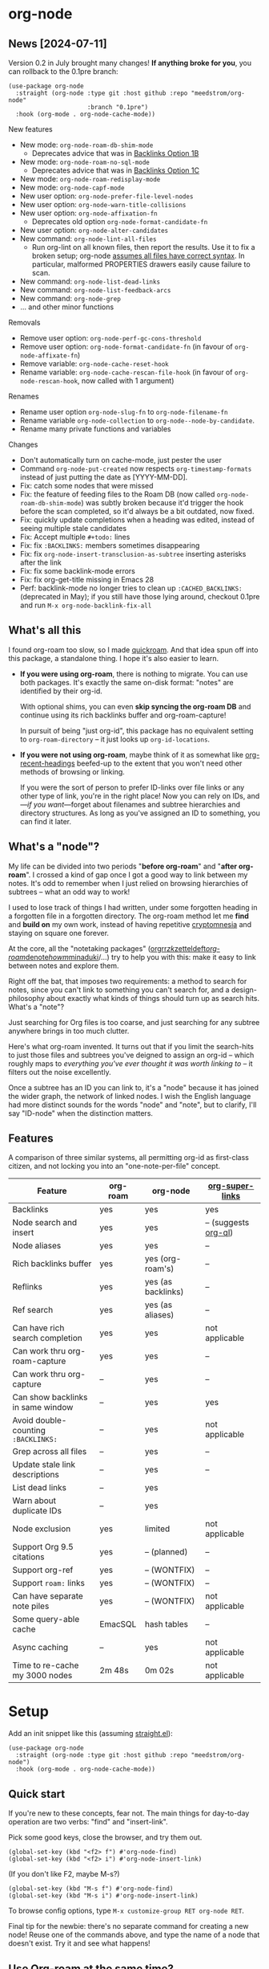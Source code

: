 * org-node
** News [2024-07-11]
Version 0.2 in July brought many changes!  *If anything broke for you*, you can rollback to the 0.1pre branch:

#+begin_src elisp
(use-package org-node
  :straight (org-node :type git :host github :repo "meedstrom/org-node"
                      :branch "0.1pre")
  :hook (org-mode . org-node-cache-mode))
#+end_src

New features
- New mode: =org-node-roam-db-shim-mode=
  - Deprecates advice that was in [[https://github.com/meedstrom/org-node?tab=readme-ov-file#option-1b--tell-org-node-to-write-to-the-org-roam-db][Backlinks Option 1B]]
- New mode: =org-node-roam-no-sql-mode=
  - Deprecates advice that was in [[https://github.com/meedstrom/org-node?tab=readme-ov-file#option-1c--cut-out-the-db-altogether][Backlinks Option 1C]]
- New mode: =org-node-roam-redisplay-mode=
- New mode: =org-node-capf-mode=
- New user option: =org-node-prefer-file-level-nodes=
- New user option: =org-node-warn-title-collisions=
- New user option: =org-node-affixation-fn=
  - Deprecates old option =org-node-format-candidate-fn=
- New user option: =org-node-alter-candidates=
- New command: =org-node-lint-all-files=
  - Run org-lint on all known files, then report the results.  Use it to fix a broken setup; org-node [[https://github.com/meedstrom/org-node/issues/8#issuecomment-2101316447][assumes all files have correct syntax]].  In particular, malformed PROPERTIES drawers easily cause failure to scan.
- New command: =org-node-list-dead-links=
- New command: =org-node-list-feedback-arcs=
- New command: =org-node-grep=
- ... and other minor functions

Removals
- Remove user option: =org-node-perf-gc-cons-threshold=
- Remove user option: =org-node-format-candidate-fn= (in favour of =org-node-affixate-fn=)
- Remove variable: =org-node-cache-reset-hook=
- Rename variable: =org-node-cache-rescan-file-hook= (in favour of =org-node-rescan-hook=, now called with 1 argument)

Renames
- Rename user option =org-node-slug-fn= to =org-node-filename-fn=
- Rename variable =org-node-collection= to =org-node--node-by-candidate=.
- Rename many private functions and variables

Changes
- Don't automatically turn on cache-mode, just pester the user
- Command =org-node-put-created= now respects =org-timestamp-formats= instead of just putting the date as [YYYY-MM-DD].
- Fix: catch some nodes that were missed
- Fix: the feature of feeding files to the Roam DB (now called =org-node-roam-db-shim-mode=) was subtly broken because it'd trigger the hook before the scan completed, so it'd always be a bit outdated, now fixed.
- Fix: quickly update completions when a heading was edited, instead of seeing multiple stale candidates
- Fix: Accept multiple =#+todo:= lines
- Fix: fix =:BACKLINKS:= members sometimes disappearing
- Fix: fix =org-node-insert-transclusion-as-subtree= inserting asterisks after the link
- Fix: fix some backlink-mode errors
- Fix: fix org-get-title missing in Emacs 28
- Perf: backlink-mode no longer tries to clean up =:CACHED_BACKLINKS:= (deprecated in May); if you still have those lying around, checkout 0.1pre and run =M-x org-node-backlink-fix-all=

** What's all this

I found org-roam too slow, so I made [[https://github.com/meedstrom/quickroam][quickroam]].  And that idea spun off into this package, a standalone thing.  I hope it's also easier to learn.

- *If you were using org-roam*, there is nothing to migrate.  You can use both packages.  It's exactly the same on-disk format: "notes" are identified by their org-id.

  With optional shims, you can even *skip syncing the org-roam DB* and continue using its rich backlinks buffer and org-roam-capture!

  In pursuit of being "just org-id", this package has no equivalent setting to =org-roam-directory= -- it just looks up =org-id-locations=.

- *If you were not using org-roam*, maybe think of it as somewhat like [[https://github.com/alphapapa/org-recent-headings][org-recent-headings]] beefed-up to the extent that you won't need other methods of browsing or linking.

  If you were the sort of person to prefer ID-links over file links or any other type of link, you're in the right place!  Now you can rely on IDs, and---/if you want/---forget about filenames and subtree hierarchies and directory structures.  As long as you've assigned an ID to something, you can find it later.

** What's a "node"?

My life can be divided into two periods "*before org-roam*" and "*after org-roam*".  I crossed a kind of gap once I got a good way to link between my notes.  It's odd to remember when I just relied on browsing hierarchies of subtrees -- what an odd way to work!

I used to lose track of things I had written, under some forgotten heading in a forgotten file in a forgotten directory.  The org-roam method let me *find* and *build on* my own work, instead of having repetitive [[https://en.wikipedia.org/wiki/Cryptomnesia][cryptomnesia]] and staying on square one forever.

At the core, all the "notetaking packages" ([[https://github.com/rtrppl/orgrr][orgrr]]/[[https://github.com/localauthor/zk][zk]]/[[https://github.com/EFLS/zetteldeft][zetteldeft]]/[[https://github.com/org-roam/org-roam][org-roam]]/[[https://github.com/protesilaos/denote][denote]]/[[https://github.com/kaorahi/howm][howm]]/[[https://github.com/kisaragi-hiu/minaduki][minaduki]]/...) try to help you with this: make it easy to link between notes and explore them.

Right off the bat, that imposes two requirements: a method to search for notes, since you can't link to something you can't search for, and a design-philosophy about exactly what kinds of things should turn up as search hits.  What's a "note"?

Just searching for Org files is too coarse, and just searching for any subtree anywhere brings in too much clutter.

Here's what org-roam invented.  It turns out that if you limit the search-hits to just those files and subtrees you've deigned to assign an org-id -- which roughly maps to /everything you've ever thought it was worth linking to/ -- it filters out the noise excellently.

Once a subtree has an ID you can link to, it's a "node" because it has joined the wider graph, the network of linked nodes.  I wish the English language had more distinct sounds for the words "node" and "note", but to clarify, I'll say "ID-node" when the distinction matters.

** Features

A comparison of three similar systems, all permitting org-id as first-class citizen, and not locking you into an "one-note-per-file" concept.

| Feature                           | org-roam | org-node           | [[https://github.com/toshism/org-super-links][org-super-links]]      |
|-----------------------------------+----------+--------------------+----------------------|
| Backlinks                         | yes      | yes                | yes                  |
| Node search and insert            | yes      | yes                | -- (suggests [[https://github.com/alphapapa/org-ql][org-ql]]) |
| Node aliases                      | yes      | yes                | --                   |
| Rich backlinks buffer             | yes      | yes (org-roam's)   | --                   |
| Reflinks                          | yes      | yes (as backlinks) | --                   |
| Ref search                        | yes      | yes (as aliases)   | --                   |
| Can have rich search completion   | yes      | yes                | not applicable       |
| Can work thru org-roam-capture    | yes      | yes                | --                   |
| Can work thru org-capture         | --       | yes                | --                   |
| Can show backlinks in same window | --       | yes                | yes                  |
| Avoid double-counting =:BACKLINKS:= | --       | yes                | not applicable       |
| Grep across all files             | --       | yes                | --                   |
| Update stale link descriptions    | --       | yes                | --                   |
| List dead links                   | --       | yes                |                      |
| Warn about duplicate IDs          | --       | yes                |                      |
| Node exclusion                    | yes      | limited            | not applicable       |
| Support Org 9.5 citations         | yes      | -- (planned)       | --                   |
| Support org-ref                   | yes      | -- (WONTFIX)       | --                   |
| Support =roam:= links               | yes      | -- (WONTFIX)       | --                   |
| Can have separate note piles      | yes      | -- (WONTFIX)       | not applicable       |
|-----------------------------------+----------+--------------------+----------------------|
| Some query-able cache             | EmacSQL  | hash tables        | --                   |
| Async caching                     | --       | yes                | not applicable       |
| Time to re-cache my 3000 nodes    | 2m 48s   | 0m 02s             | not applicable       |

* Setup

Add an init snippet like this (assuming [[https://github.com/radian-software/straight.el][straight.el]]):

#+begin_src elisp
(use-package org-node
  :straight (org-node :type git :host github :repo "meedstrom/org-node")
  :hook (org-mode . org-node-cache-mode))
#+end_src

** Quick start

If you're new to these concepts, fear not.  The main things for day-to-day operation are two verbs: "find" and "insert-link".

Pick some good keys, close the browser, and try them out.

#+begin_src elisp
(global-set-key (kbd "<f2> f") #'org-node-find)
(global-set-key (kbd "<f2> i") #'org-node-insert-link)
#+end_src

(If you don't like F2, maybe M-s?)

#+begin_src elisp
(global-set-key (kbd "M-s f") #'org-node-find)
(global-set-key (kbd "M-s i") #'org-node-insert-link)
#+end_src

To browse config options, type =M-x customize-group RET org-node RET=.

Final tip for the newbie: there's no separate command for creating a new node!  Reuse one of the commands above, and type the name of a node that doesn't exist.  Try it and see what happens!

** Use Org-roam at the same time?

These settings help you feel at home using both packages side-by-side:

#+begin_src elisp
(setq org-node-creation-fn #'org-node-new-by-roam-capture)
(setq org-node-filename-fn #'org-node-slugify-like-roam)
#+end_src

If you've been struggling with slow saving of big files in the past, consider these org-roam settings:

#+begin_src elisp
(setq org-roam-db-update-on-save nil) ;; don't update DB on save, not needed
(setq org-roam-link-auto-replace nil) ;; don't look for "roam:" links on save
#+end_src

Finally, make sure org-id knows all the files org-roam knows about (you'd think it would, but that isn't a given!).  Either run =M-x org-roam-update-org-id-locations=, or edit the following setting so it includes your =org-roam-directory=.  If your =org-roam-directory= is "~/org/":

#+begin_src elisp
(setq org-node-extra-id-dirs '("~/org/"))
#+end_src

With that done, try out the commands we went over in [[https://github.com/meedstrom/org-node?tab=readme-ov-file#quick-start][Quick start]].  There's more under [[https://github.com/meedstrom/org-node?tab=readme-ov-file#toolbox][Toolbox]].  Enjoy!

If you want to see the org-roam-buffer, see the next section.

** Backlink solution 1: borrow org-roam's backlink buffer

Want to keep using =M-x org-roam-buffer-toggle=?

**** *Option 1A.*  Let org-roam manage its own DB

If you didn't have laggy saves, this is fine.  In other words, keep =org-roam-db-update-on-save= at t.


**** *Option 1B*.  Tell org-node to write to the org-roam DB

Use this minor mode:

#+begin_src elisp
(org-node-roam-db-shim-mode)
(setq org-roam-db-update-on-save nil)
#+end_src

To full-reset the DB, you're free to use the original =C-u M-x org-roam-db-sync=, or the faster =M-x org-node-roam-db-reset=, bearing in mind results aren't 100% identical.


**** *Option 1C*.  Cut out the DB altogether

Yes it's possible, no SQLite needed!

Type =M-x org-node-roam-no-sql-mode=, then see what populates your Roam buffer henceforth.  Hopefully you see the same links as before.

If you're happy with the result, and you don't need =roam:= links functionality, you can disable =org-roam-db-autosync-mode= in favour of the slimmer =M-x org-node-roam-redisplay-mode=.  As an init snippet:

#+begin_src elisp
(org-roam-db-autosync-mode 0)
(org-node-roam-no-sql-mode)
(org-node-roam-redisplay-mode)
#+end_src

** Backlink solution 2: print inside the file
I like these solutions because I rarely have the screen space to display a backlink buffer.

**** *Option 2A*.  Let org-node add a =:BACKLINKS:= property to all nodes

For a first-time run, type =M-x org-node-backlink-fix-all=.  (Don't worry, if you change your mind, you can undo with =M-x org-node-backlink-regret=.)

Then start using the minor mode =org-node-backlink-mode=, which keeps these properties updated.  Init snippet:

#+begin_src elisp
(add-hook 'org-mode-hook #'org-node-backlink-mode)
#+end_src

#+begin_quote
[!NOTE] Beware if you have giant files with thousands of subtree nodes.  A file with so many backlinks can weigh down Emacs' font-locking engine.

You can make it fast again by adding these file-local variables atop the file, but that has its own (visual) consequences.

: # -*- jit-lock-contextually: nil;  jit-lock-defer-time: 0; -*-
#+end_quote

**** *Option 2B.*  Let [[https://github.com/toshism/org-super-links][org-super-links]] manage a =:BACKLINKS:...:END:= drawer in all nodes

I /think/ the following should work. Totally untested, let me know!

#+begin_src elisp
(add-hook 'org-node-insert-link-hook #'org-node-convert-link-to-super)
#+end_src

Alas, this is currently directed towards people who used org-super-links from the beginning, or people who are just now starting to assign IDs, as there is not yet a command to add new BACKLINKS drawers in bulk to preexisting nodes. ([[https://github.com/toshism/org-super-links/issues/93][org-super-links#93]])

** Misc
*** Org-capture

You may have heard that org-roam has its own set of capture templates: the =org-roam-capture-templates=.

It can make sense, for people who fully understand the magic of capture templates.  I didn't, so I was not confident using a second-order abstraction over an already leaky abstraction.

So can we reproduce the functionality on top of vanilla org-capture?  That'd be less scary.  The answer is yes!

Here are some example capture templates. The secret sauce is =(function org-node-capture-target)=.

#+begin_src elisp
(setq org-capture-templates
      '(("n" "ID node")
        ("nc" "Capture into ID node (maybe creating it)"
         plain (function org-node-capture-target) nil
         :empty-lines-after 1)

        ("nv" "Visit ID node (maybe creating it)"
         plain (function org-node-capture-target) nil
         :jump-to-captured t
         :immediate-finish t)

        ;; Sometimes useful with `org-node-insert-link' to make a stub you'll
        ;; fill in later
        ("ni" "Instantly create stub ID node without visiting"
         plain (function org-node-capture-target) nil
         :immediate-finish t)))
#+end_src

And if you want the commands =org-node-find= & =org-node-insert-link= to likewise outsource to org-capture when creating new nodes:

#+begin_src elisp
(setq org-node-creation-fn #'org-capture)
#+end_src

*** Managing org-id-locations

I find unsatisfactory the config options in org-id (Why? See [[http://edstrom.dev/wjwrl/taking-ownership-of-org-id][Taking ownership of org-id]]), so org-node gives you an additional way to feed data to org-id, making sure we won't run into "ID not found" situations.

Example setting:

#+begin_src elisp
(setq org-node-extra-id-dirs
      '("/home/kept/notes/"
        "/home/kept/project1/"
        "/home/kept/project2/")
#+end_src

(The problem with the upstream org-id options is that they all let you specify /files/ but not /directories/ meaning there's no way to detect /new files/.

Even =org-agenda-files= won't help here -- that option /seems/ to let you specify directories, but actually replaces each directory with the files found within them at some point in time, and then does not notice new files.)

*** Instruct org-open-at-point to visit ref-node if one exists

Say you there's a link to a web URL, and you've forgot you have a node listing that exact URL in =ROAM_REFS=.

Would it be nice if, clicking on it, you're automatically sent to that node instead of going on the web?

#+begin_src elisp
(add-hook 'org-open-at-point-functions #'org-node-try-visit-ref-node)
#+end_src

*** Limitation: unique titles
RSS
If two ID-nodes exist with the same title, one of them will disappear from minibuffer completions.

That's just the nature of completion, and much can be said for embracing an uniqueness constraint anyway.  Org-node will print messages telling you about title collisions (controlled by the option =org-node-warn-title-collisions=).

Anyway, there's a workaround.  Assuming you leave =org-node-affixation-fn= at its default setting, set =org-node-alter-candidates= to t.

Because this merges the outline path with the matchable part of each candidate (so you do not match only on title), it resolves practically all conflicts.  [[https://fosstodon.org/@nickanderson/112249581810196258][Some people]] depend on that workflow.

Final note: this workaround won't help the in-buffer completions provided by =org-node-capf-mode=, but hopefully you won't need it often.

# Maybe I'll add distinguishers like "1" "2" "3" to each naming conflict?

*** Limitation: excluding notes
The option =org-node-filter-fn= works well for excluding TODO items that happen to have an ID, and excluding org-drill items and that sort of thing, but beyond that, it has limited utility because unlike org-roam, *child ID nodes of an excluded node are not excluded!*

So let's say you have a big archive file, fulla IDs, and you want to exclude all of them from appearing as search hits.  Putting a =:ROAM_EXCLUDE: t= at the top won't do it.  As it stands, what I'd suggest is unfortunately, look at the file name.

While the point of IDs is to avoid depending on exact filenames, it's often pragmatic to let up on purism just a bit :-) It works well for me to filter out any file or directory that happens to contain "archive" in the name, via the last line here:

#+begin_src elisp
(setq org-node-filter-fn
      (lambda (node)
        (not (or (org-node-get-todo node) ;; Ignore headings with todo state
                 (member "drill" (org-node-get-tags node)) ;; Ignore :drill:
                 (assoc "ROAM_EXCLUDE" (org-node-get-properties node))
                 (string-search "archive" (org-node-get-file-path node))))))
#+end_src

*** Limitation: TRAMP
Working over TRAMP is untested, but I suspect it won't work.  Org-node tries to be very fast, often nulling =file-name-handler-alist=, but TRAMP needs it non-nil.

If you need TRAMP, use org-roam, which is made to /not/ re-access files or directories so often anyway, in favor of trusting its own DB.

(That being the other half of my beef with org-roam.  My usage patterns led to an out-of-sync DB all the time, better check the disk files more often!)

*** Toolbox

Basic commands:

- =org-node-find=
- =org-node-insert-link=
- =org-node-insert-transclusion=
- =org-node-insert-transclusion-as-subtree=
- =org-node-visit-random=
- =org-node-rename-file-by-title=
  - Auto-rename the file based on the current =#+title=
- =org-node-extract-subtree=
  - A bizarro counterpart to =org-roam-extract-subtree=.  Export a subtree at point into a file-level node, leave a link where it was, and show the new file as the current buffer.
- =org-node-nodeify-entry=
  - (Trivial) Give an ID to the subtree at point (and run org-node-creation-hook)
- =org-node-insert-heading=
  - (Trivial) Like =org-insert-heading= + =org-node-nodeify-entry=

Rarer commands:

- =org-node-rewrite-links-ask=
  - Look for link descriptions that got out of sync with the current node title, then prompt at each link to update it
- =org-node-rename-asset-and-rewrite-links=
  - Interactively rename an asset such as an image file and try to update all Org links to them.  Requires [[https://github.com/mhayashi1120/Emacs-wgrep][wgrep]].
    - NOTE: For now, it only looks for links inside the root directory that it prompts you for, and sub and sub-subdirectories and so on -- but won't find a link in a completely different place.  Like if you have Org files under /media linking to assets in /home, those links won't be updated.
- =org-node-lint-all-files=
  - An utility to help fix a broken setup: it runs org-lint on all known files and generates a report of syntax problems.  Org-node [[https://github.com/meedstrom/org-node/issues/8#issuecomment-2101316447][assumes all files have valid syntax]], in particular around PROPERTIES drawers.
- =org-node-backlink-fix-all=
  - Add =BACKLINKS= property to all nodes everywhere (takes a while)
- =org-node-backlink-regret=
  - In case you regret the =BACKLINKS= properties -- remove them all
- =org-node-list-feedback-arcs=
  - (Requires GNU R---see docstring) Explore [[https://en.wikipedia.org/wiki/Feedback_arc_set][feedback arcs]] among your ID links.  Can be a nice occasional QA routine, like exploring your note pile in org-roam-ui or Delve and realizing there should/shouldn't be connections here and there.
- =org-node-grep=
  - (Requires [[https://github.com/minad/consult][consult]]) Grep across all known Org files.  Very useful combined with [[https://github.com/oantolin/embark][embark]]-export & [[wgrep][wgrep]] to search-and-replace a given string everywhere.  For example, if you want to rename a tag everywhere.

* Appendix
** Appendix I: Rosetta stone

API comparison between org-roam and org-node.

| Action                                  | org-roam                           | org-node                                                                   |
|-----------------------------------------+------------------------------------+----------------------------------------------------------------------------|
| Get ID near point                       | =(org-roam-id-at-point)=             | =(org-entry-get nil "ID" t)=                                                 |
| Get node at point                       | =(org-roam-node-at-point)=           | =(org-node-at-point)=                                                        |
| Get list of files                       | =(org-roam-list-files)=              | =(org-node-files)=                                                           |
| Prompt user to pick a node              | =(org-roam-node-read)=               | =(org-node-read)=                                                            |
| Get backlink objects                    | =(org-roam-backlinks-get NODE)=      | =(org-node-get-backlinks NODE)=                                              |
| Get reflink objects                     | =(org-roam-reflinks-get NODE)=       | =(org-node-get-reflinks NODE)=                                               |
| Get title                               | =(org-roam-node-title NODE)=         | =(org-node-get-title NODE)=                                                  |
| Get title of file where NODE is         | =(org-roam-node-file-title NODE)=    | =(org-node-get-file-title NODE)=                                             |
| Get title /or/ name of file where NODE is |                                    | =(org-node-get-file-title-or-basename NODE)=                                 |
| Get ID                                  | =(org-roam-node-id NODE)=            | =(org-node-get-id NODE)=                                                     |
| Get filename                            | =(org-roam-node-file NODE)=          | =(org-node-get-file-path NODE)=                                              |
| Get tags                                | =(org-roam-node-tags NODE)=          | =(org-node-get-tags NODE)=, no inherited tags                                |
| Get outline level                       | =(org-roam-node-level NODE)=         | =(org-node-get-level NODE)=                                                  |
| Get whether this is a subtree           | =(zerop (org-roam-node-level NODE))= | =(org-node-get-is-subtree NODE)=                                             |
| Get char position                       | =(org-roam-node-point NODE)=         | =(org-node-get-pos NODE)=                                                    |
| Get properties                          | =(org-roam-node-properties NODE)=    | =(org-node-get-properties NODE)=, no inherited properties                    |
| Get subtree TODO state                  | =(org-roam-node-todo NODE)=          | =(org-node-get-todo NODE)=, only that match global =org-todo-keywords=         |
| Get subtree SCHEDULED                   | =(org-roam-node-scheduled NODE)=     | =(org-node-get-scheduled NODE)=                                              |
| Get subtree DEADLINE                    | =(org-roam-node-deadline NODE)=      | =(org-node-get-deadline NODE)=                                               |
| Get subtree priority                    | =(org-roam-node-priority NODE)=      | =(org-node-get-priority NODE)=                                               |
| Get outline-path                        | =(org-roam-node-olp NODE)=           | =(org-node-get-olp NODE)=                                                    |
| Get =ROAM_REFS=                           | =(org-roam-node-refs NODE)=          | =(org-node-get-refs NODE)=                                                   |
| Get =ROAM_ALIASES=                        | =(org-roam-node-aliases NODE)=       | =(org-node-get-aliases NODE)=                                                |
| Get =ROAM_EXCLUDE=                        |                                    | =(assoc "ROAM_EXCLUDE" (org-node-get-properties NODE))=, no parent excludes! |
| Ensure fresh data                       | =(org-roam-db-sync)=                 | =(org-node-cache--scan-new-or-modified)=                                     |

** Appendix II: Deeper differences

I sometimes call org-node a "bizarro org-roam".  Why?

1. Org-node treats =ROAM_REFS= more like aliases, and it treats the associated concept "reflinks" like backlinks.
   - I suspect it's easier to get started with refs if you don't /call/ them refs.  There must be many people today who remain unsure what a "roam ref" is, because they have a backlog of 500 other Emacs/Org concepts to learn.  And it's not actually a concept that needs a name.

     The distinction between a reflink and a backlink comes from technical implementation, but an user shouldn't have to know about it.

     If I cared not for compatibility, I might have called my version of the =ROAM_REFS= property =EXTRA_IDS=.  I think that says a lot more about how it really works.  When you see someone putting a web URL in an =EXTRA_IDS= property, you can sorta intuit what's going on.

     I even considered merging it with the =ID= property(!), but there is one way in which a =ROAM_REFS= is not equivalent to an =ID=:  sometimes you want to search for refs (org-roam provides the command =org-roam-ref-find=), but you never want to search for IDs, since they're usually nonsensical UUIDs.

     But, /again/, the user doesn't need two separate commands or mental buckets: =org-node-find= does both, as if the =ROAM_REFS= was really the =ROAM_ALIASES= field.  Though a small detail differs there: the user option =org-node-affixate-fn= is not applied, whereas it is applied to real aliases.

2. The command =org-node-extract-subtree= places you in the newly created buffer so you can check the result, the opposite of =org-roam-extract-subtree= which actually /buries/ the buffer so it's difficult to check.

3. Org-roam is the most general toolkit.  Take a function like =org-roam-id-at-point=.  Why does it exist, when you could use =(org-entry-get nil "ID" t)=?  Well, the org-roam version ignores those ancestor headings that have an ID but have been marked not to count as "Roam nodes", so it travels further up the tree until it finds one that is indeed "a Roam node".

   - This brings good to some users.  Complexity is not the enemy.  It's just a bit of a YAML vs TOML situation.  Or lsp-mode vs eglot.  I prefer to try to be "closer to the metal", use vanilla =org-capture= instead of =org-roam-capture=, look up vanilla =org-id-locations= instead of =org-roam-directory= etc.  Less wrappers.

4. Take the variable =org-roam-node-display-template=.  At least, others may consider this a pro, but for my tastes no.  I try to let people customize with little lambdas and provide examples of how they'd get some result or other.  This instead has the dream UI where you can just set the variable to a string "${olp} ${tags} ${title}" or some such and be done with it.  Problem is it's a new mini-DSL (domain-specific language), and when you learn it you miss out on an elisp lesson.  Convenient for beginners but also /keeps/ them beginners.
